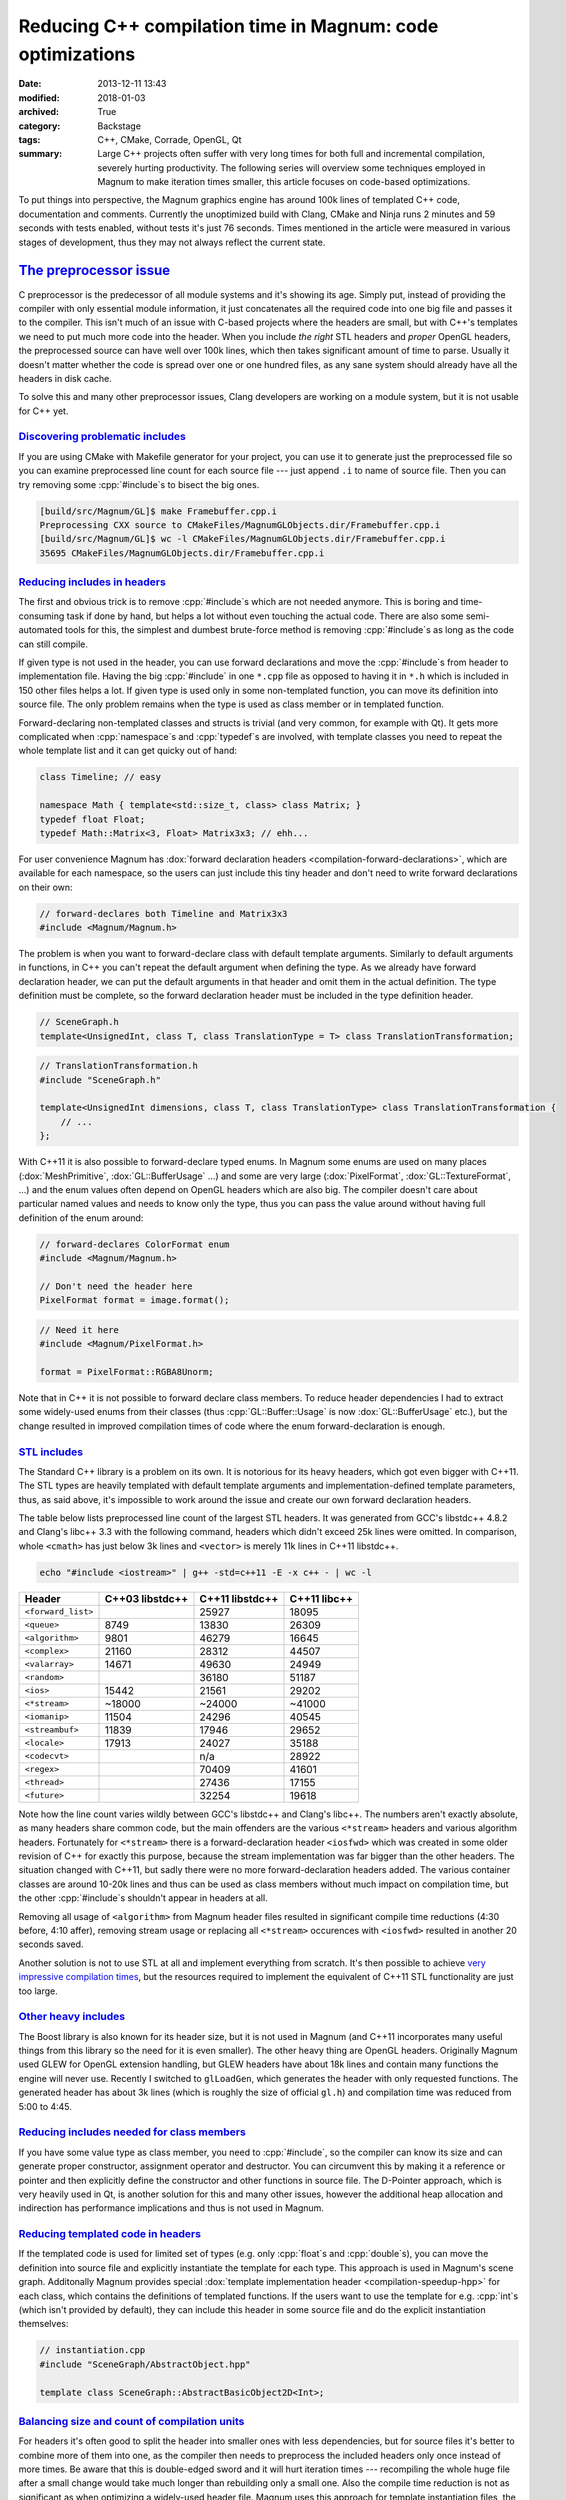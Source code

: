Reducing C++ compilation time in Magnum: code optimizations
###########################################################

:date: 2013-12-11 13:43
:modified: 2018-01-03
:archived: True
:category: Backstage
:tags: C++, CMake, Corrade, OpenGL, Qt
:summary: Large C++ projects often suffer with very long times for both full
    and incremental compilation, severely hurting productivity. The following
    series will overview some techniques employed in Magnum to make iteration
    times smaller, this article focuses on code-based optimizations.

.. role:: cpp(code)
    :language: c++
.. role:: hl
    :class: m-text m-strong m-danger

.. note-success:: Content care: May 06, 2018

    Code snippets were updated to match current state of the Magnum API and
    some typos and grammar errors were fixed. The measured numbers are kept on
    their 2013 values.

To put things into perspective, the Magnum graphics engine has around 100k
lines of templated C++ code, documentation and comments. Currently the
unoptimized build with Clang, CMake and Ninja runs 2 minutes and 59 seconds
with tests enabled, without tests it's just 76 seconds. Times mentioned in the
article were measured in various stages of development, thus they may not
always reflect the current state.

`The preprocessor issue`_
=========================

C preprocessor is the predecessor of all module systems and it's showing its
age. Simply put, instead of providing the compiler with only essential module
information, it just concatenates all the required code into one big file and
passes it to the compiler. This isn't much of an issue with C-based projects
where the headers are small, but with C++'s templates we need to put much more
code into the header. When you include *the right* STL headers and *proper*
OpenGL headers, the preprocessed source can have well over 100k lines, which
then takes significant amount of time to parse. Usually it doesn't matter
whether the code is spread over one or one hundred files, as any sane system
should already have all the headers in disk cache.

To solve this and many other preprocessor issues, Clang developers are working
on a module system, but it is not usable for C++ yet.

`Discovering problematic includes`_
-----------------------------------

If you are using CMake with Makefile generator for your project, you can use it
to generate just the preprocessed file so you can examine preprocessed line
count for each source file --- just append ``.i`` to name of source file. Then
you can try removing some :cpp:`#include`\ s to bisect the big ones.

.. code:: shell-session

    [build/src/Magnum/GL]$ make Framebuffer.cpp.i
    Preprocessing CXX source to CMakeFiles/MagnumGLObjects.dir/Framebuffer.cpp.i
    [build/src/Magnum/GL]$ wc -l CMakeFiles/MagnumGLObjects.dir/Framebuffer.cpp.i
    35695 CMakeFiles/MagnumGLObjects.dir/Framebuffer.cpp.i

`Reducing includes in headers`_
-------------------------------

The first and obvious trick is to remove :cpp:`#include`\ s which are not
needed anymore. This is boring and time-consuming task if done by hand, but
helps a lot without even touching the actual code. There are also some
semi-automated tools for this, the simplest and dumbest brute-force method is
removing :cpp:`#include`\ s as long as the code can still compile.

If given type is not used in the header, you can use forward declarations and
move the :cpp:`#include`\ s from header to implementation file. Having the big
:cpp:`#include` in one ``*.cpp`` file as opposed to having it in ``*.h`` which
is included in 150 other files helps a lot. If given type is used only in some
non-templated function, you can move its definition into source file. The only
problem remains when the type is used as class member or in templated function.

Forward-declaring non-templated classes and structs is trivial (and very
common, for example with Qt). It gets more complicated when :cpp:`namespace`\ s
and :cpp:`typedef`\ s are involved, with template classes you need to repeat
the whole template list and it can get quicky out of hand:

.. code:: c++

    class Timeline; // easy

    namespace Math { template<std::size_t, class> class Matrix; }
    typedef float Float;
    typedef Math::Matrix<3, Float> Matrix3x3; // ehh...

For user convenience Magnum has :dox:`forward declaration headers <compilation-forward-declarations>`,
which are available for each namespace, so the users can just include this tiny
header and don't need to write forward declarations on their own:

.. code:: c++

    // forward-declares both Timeline and Matrix3x3
    #include <Magnum/Magnum.h>

The problem is when you want to forward-declare class with default template
arguments. Similarly to default arguments in functions, in C++ you can't repeat
the default argument when defining the type. As we already have forward
declaration header, we can put the default arguments in that header and omit
them in the actual definition. The type definition must be complete, so the
forward declaration header must be included in the type definition header.

.. code:: c++

    // SceneGraph.h
    template<UnsignedInt, class T, class TranslationType = T> class TranslationTransformation;

.. code:: c++

    // TranslationTransformation.h
    #include "SceneGraph.h"

    template<UnsignedInt dimensions, class T, class TranslationType> class TranslationTransformation {
        // ...
    };

With C++11 it is also possible to forward-declare typed enums. In Magnum some
enums are used on many places (:dox:`MeshPrimitive`, :dox:`GL::BufferUsage`
...) and some are very large (:dox:`PixelFormat`, :dox:`GL::TextureFormat`,
...) and the enum values often depend on OpenGL headers which are also big. The
compiler doesn't care about particular named values and needs to know only the
type, thus you can pass the value around without having full definition of the
enum around:

.. code:: c++

    // forward-declares ColorFormat enum
    #include <Magnum/Magnum.h>

    // Don't need the header here
    PixelFormat format = image.format();

.. code:: c++

    // Need it here
    #include <Magnum/PixelFormat.h>

    format = PixelFormat::RGBA8Unorm;

Note that in C++ it is not possible to forward declare class members. To reduce
header dependencies I had to extract some widely-used enums from their classes
(thus :cpp:`GL::Buffer::Usage` is now :dox:`GL::BufferUsage` etc.), but the
change resulted in improved compilation times of code where the enum
forward-declaration is enough.

`STL includes`_
---------------

The Standard C++ library is a problem on its own. It is notorious for its heavy
headers, which got even bigger with C++11. The STL types are heavily templated
with default template arguments and implementation-defined template parameters,
thus, as said above, it's impossible to work around the issue and create our
own forward declaration headers.

The table below lists preprocessed line count of the largest STL headers. It
was generated from GCC's libstdc++ 4.8.2 and Clang's libc++ 3.3 with the
following command, headers which didn't exceed 25k lines were omitted. In
comparison, whole ``<cmath>`` has just below 3k lines and ``<vector>`` is
merely 11k lines in C++11 libstdc++.

.. code:: sh

    echo "#include <iostream>" | g++ -std=c++11 -E -x c++ - | wc -l

.. class:: m-table m-center-t

=================== =============== =============== ============
Header              C++03 libstdc++ C++11 libstdc++ C++11 libc++
=================== =============== =============== ============
``<forward_list>``                  25927           18095
``<queue>``         8749            13830           26309
``<algorithm>``     9801            :hl:`46279`     16645
``<complex>``       21160           28312           :hl:`44507`
``<valarray>``      14671           :hl:`49630`     24949
``<random>``                        :hl:`36180`     :hl:`51187`
``<ios>``           15442           21561           29202
``<*stream>``       ~18000          ~24000          :hl:`~41000`
``<iomanip>``       11504           24296           :hl:`40545`
``<streambuf>``     11839           17946           29652
``<locale>``        17913           24027           :hl:`35188`
``<codecvt>``                       n/a             28922
``<regex>``                         :hl:`70409`     :hl:`41601`
``<thread>``                        27436           17155
``<future>``                        32254           19618
=================== =============== =============== ============

Note how the line count varies wildly between GCC's libstdc++ and Clang's
libc++. The numbers aren't exactly absolute, as many headers share common code,
but the main offenders are the various ``<*stream>`` headers and various
algorithm headers. Fortunately for ``<*stream>`` there is a forward-declaration
header ``<iosfwd>`` which was created in some older revision of C++ for exactly
this purpose, because the stream implementation was far bigger than the other
headers. The situation changed with C++11, but sadly there were no more
forward-declaration headers added. The various container classes are around
10-20k lines and thus can be used as class members without much impact on
compilation time, but the other :cpp:`#include`\ s shouldn't appear in headers
at all.

Removing all usage of ``<algorithm>`` from Magnum header files resulted in
significant compile time reductions (4:30 before, 4:10 affer), removing stream
usage or replacing all ``<*stream>`` occurences with ``<iosfwd>`` resulted in
another 20 seconds saved.

Another solution is not to use STL at all and implement everything from
scratch. It's then possible to achieve
`very impressive compilation times <https://twitter.com/EricLengyel/status/380590862578614272>`_,
but the resources required to implement the equivalent of C++11 STL
functionality are just too large.

`Other heavy includes`_
-----------------------

The Boost library is also known for its header size, but it is not used in
Magnum (and C++11 incorporates many useful things from this library so the need
for it is even smaller). The other heavy thing are OpenGL headers. Originally
Magnum used GLEW for OpenGL extension handling, but GLEW headers have about 18k
lines and contain many functions the engine will never use. Recently I switched
to ``glLoadGen``, which generates the header with only requested functions. The
generated header has about 3k lines (which is roughly the size of official
``gl.h``) and compilation time was reduced from 5:00 to 4:45.

`Reducing includes needed for class members`_
---------------------------------------------

If you have some value type as class member, you need to :cpp:`#include`, so
the compiler can know its size and can generate proper constructor, assignment
operator and destructor. You can circumvent this by making it a reference or
pointer and then explicitly define the constructor and other functions in
source file. The D-Pointer approach, which is very heavily used in Qt, is
another solution for this and many other issues, however the additional heap
allocation and indirection has performance implications and thus is not used in
Magnum.

`Reducing templated code in headers`_
-------------------------------------

If the templated code is used for limited set of types (e.g. only
:cpp:`float`\ s and :cpp:`double`\ s), you can move the definition into source
file and explicitly instantiate the template for each type. This approach is
used in Magnum's scene graph. Additonally Magnum provides special
:dox:`template implementation header <compilation-speedup-hpp>` for each class,
which contains the definitions of templated functions. If the users want to use
the template for e.g. :cpp:`int`\ s (which isn't provided by default), they can
include this header in some source file and do the explicit instantiation
themselves:

.. code:: c++

    // instantiation.cpp
    #include "SceneGraph/AbstractObject.hpp"

    template class SceneGraph::AbstractBasicObject2D<Int>;

`Balancing size and count of compilation units`_
------------------------------------------------

For headers it's often good to split the header into smaller ones with less
dependencies, but for source files it's better to combine more of them into
one, as the compiler then needs to preprocess the included headers only once
instead of more times. Be aware that this is double-edged sword and it will
hurt iteration times --- recompiling the whole huge file after a small change
would take much longer than rebuilding only a small one. Also the compile time
reduction is not as significant as when optimizing a widely-used header file.
Magnum uses this approach for template instantiation files, the merging
resulted in 5 seconds shorter build time.

`Reducing amount of generated code`_
====================================

C++11 :cpp:`extern template` keyword tells the compiler that the code is
already compiled in some library and thus the compiler can skip the compilation
and optimizing of given code fragment and leave it for the linker.

Reducing amount of exported symbols helps the linker (and also dynamic linker
at runtime), as it doesn't have to process huge symbol table containing stuff
that isn't used outside the library. See GCC's
`documentation about visibility <https://gcc.gnu.org/wiki/Visibility>`_.

The next part will be about optimizing the build system.
